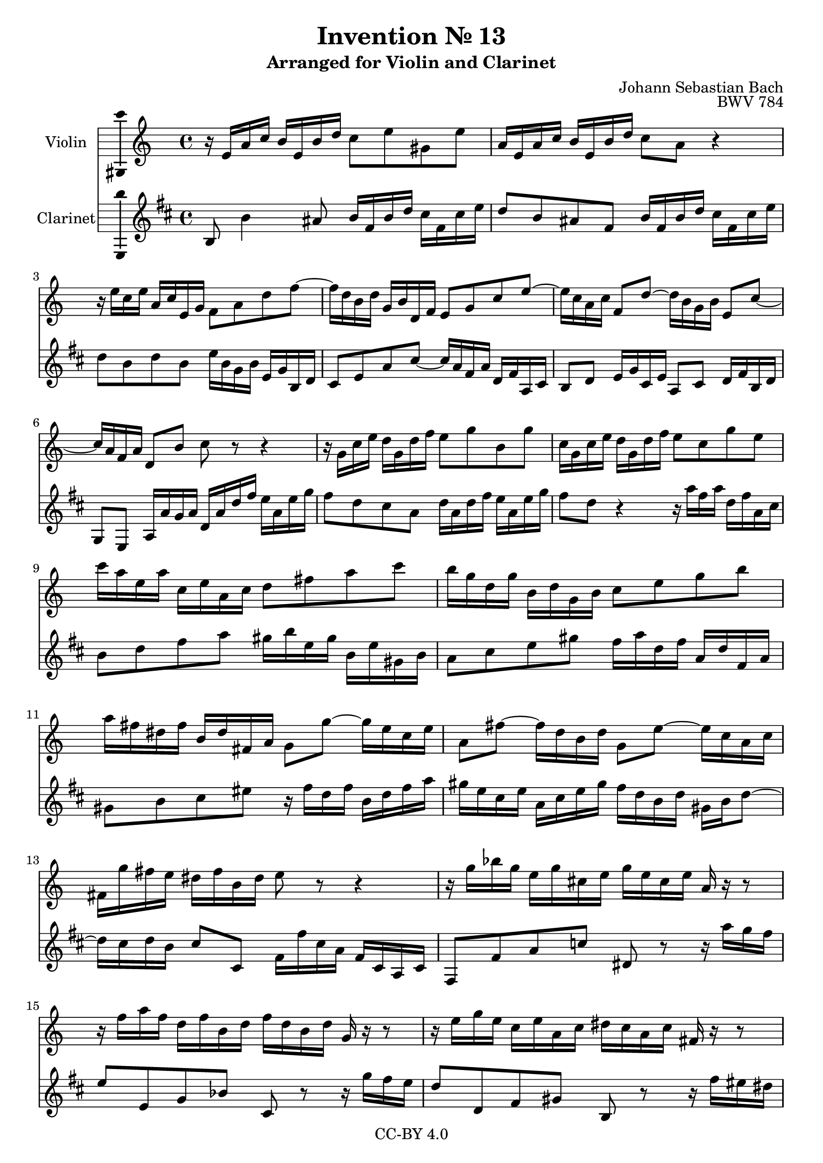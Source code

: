 \version "2.18.2"

\header {
  enteredby =  "Allen Garvin"
  copyright =  "CC-BY 4.0"
  filename =   "bach-invention-13.ly"
  title =   "Invention № 13"
  subtitle = "Arranged for Violin and Clarinet"
  opus =    "BWV 784"
  composer =   "Johann Sebastian Bach"
}

violin =  \relative c' {
  \key a \minor
   r16  e[ a c]  b[ e, b' d]  c8[ e gis, e'] |                    % bar 1
   a,16[ e a c]  b[ e, b' d]  c8[ a] r4 |                         % bar 2
   r16  e'16[ c e]  a,[ c e, g]  f8[ a d f] ~ |                   % bar 3
   f16[ d b d]  g,[ b d, f]  e8[ g c e] ~ |                       % bar 4
   e16[ c a c]  f,8[ d'] ~  d16[ b g b]  e,8[ c'] ~ |             % bar 5
   c16[ a f a]  d,8[ b'] c r r4 |                                 % bar 6
   r16  g[ c e]  d[ g, d' f]  e8[ g b, g'] |                      % bar 7
   c,16[ g c e]  d[ g, d' f]  e8[ c g' e] |                       % bar 8
   c'16[ a e a]  c,[ e a, c]  d8[ fis a c] |                      % bar 9
   b16[ g d g]  b,[ d g, b]  c8[ e g b] |                         % bar 10
   a16[ fis dis fis]  b,[ dis fis, a]  g8[ g'] ~  g16[ e c e] |   % bar 11
   a,8[ fis'] ~  fis16[ d b d]  g,8[ e'] ~  e16[ c a c] |         % bar 12
   fis,16[ g' fis e]  dis[ fis b, dis] e8 r r4 |                  % bar 13
   r16  g[ bes g]  e[ g cis, e]  g[ e cis e] a, r r8 |            % bar 14
   r16  f'[ a f]  d[ f b, d]  f[ d b d] g, r r8 |                 % bar 15
   r16  e'[ g e]  c[ e a, c]  dis[ c a c] fis, r r8 |             % bar 16
   r16  d'[ f d]  b[ d gis, b]  d[ b gis b] e, r r8 |             % bar 17
   r16  e[ a c]  b[ e, b' d]  c8[ a gis e] |                      % bar 18
   a16[ c e c]  a[ c fis, a]  c[ a fis a]  dis,[ c' b a] |        % bar 19
   gis[ b d b]  gis[ b d, f]  gis[ f d f]  b,[ f' e d] |          % bar 20
   c[ e a e]  c[ e a, c]  dis[ c a c]  fis[ c b a] |            % bar 21
   gis8[ b' gis e] r16  e[ a c]  b[ e, b' d]  |                   % bar 22
   c[ a c e]  d[ b d f]  e[ c e g]  f[ e d c] |                   % bar 23
   b[ c d e]  f[ d gis d]  b'[ d, c a']  f[ d b d] |              % bar 24
   gis,[ b c a]  e[ a b gis]  a[ e c e] a,4^\fermata \bar "|."    % bar 25
}

clarinet =  \relative c' {
  \key a \minor
   a8 a'4 gis8  a16[ e a c]  b[ e, b' d] |                        % bar 1
   c8[ a gis e]  a16[ e a c]  b[ e, b' d] |                       % bar 2
   c8[ a c a]  d16[ a f a]  d,[ f a, c] |                         % bar 3
   b8[ d g b] ~  b16[ g e g]  c,[ e g, b] |                       % bar 4
   a8[ c]  d16[ f b, d]  g,8[ b]  c16[ e a, c] |                  % bar 5
   f,8[ d]  g16[ g' f g]  c,[ g' c e]  d[ g, d' f] |              % bar 6
   e8[ c b g]  c16[ g c e]  d[ g, d' f] |                         % bar 7
   e8[ c] r4 r16  g'[ e g]  c,[ e g, b] |                         % bar 8
   a8[ c e g]  fis16[ a d, fis]  a,[ d fis, a] |                  % bar 9
   g8[ b d fis]  e16[ g c, e]  g,[ c e, g] |                      % bar 10
   fis8[ a b dis] r16  e[ c e]  a,[ c e g] |                      % bar 11
   fis[ d b d]  g,[ b d fis]  e[ c a c]  fis,[ a c8] ~ |          % bar 12
   c16[ b c a]  b8[ b,]  e16[ e' b g]  e[ b g b] |                % bar 13
   e,8[ e' g bes] cis,8 r r16  g''[ f e] |                        % bar 14
   d8[ d, f aes] b, r r16  f''[ e d] |                            % bar 15
   c8[ c, e fis] a, r r16  e''[ dis cis] |                        % bar 16
   b8[ b, d f] gis, r r16  d''[ c b] |                            % bar 17
   c8[ a gis e]  a16[ e a c]  b[ e, b' d] |                       % bar 18
   c[ e a e]  c[ e a, c]  fis,[ a c a]  fis[ a dis, fis] |        % bar 19
   e8[ gis b gis]  e[ b gis e] |                                  % bar 20
   a[ c e c]  a[ c] dis, r |                                      % bar 21
   r16  b''[ gis e]  d[ b' gis d]  c8[ e gis, e'] |               % bar 22
   a,[ fis' b, gis']  c,[ a' d, bes'] |                           % bar 23
   gis[ f d b]  gis[ a d, e] |                                    % bar 24
   f[ dis e e'] a,2^\fermata \bar "|."                            % bar 25
}

\score {
  <<
  \new Staff \with {instrumentName = "Violin" \consists "Ambitus_engraver"} \violin
  \new Staff \with {instrumentName = "Clarinet" \consists "Ambitus_engraver"} \transpose c d \clarinet
  >>
  \layout { }
}
